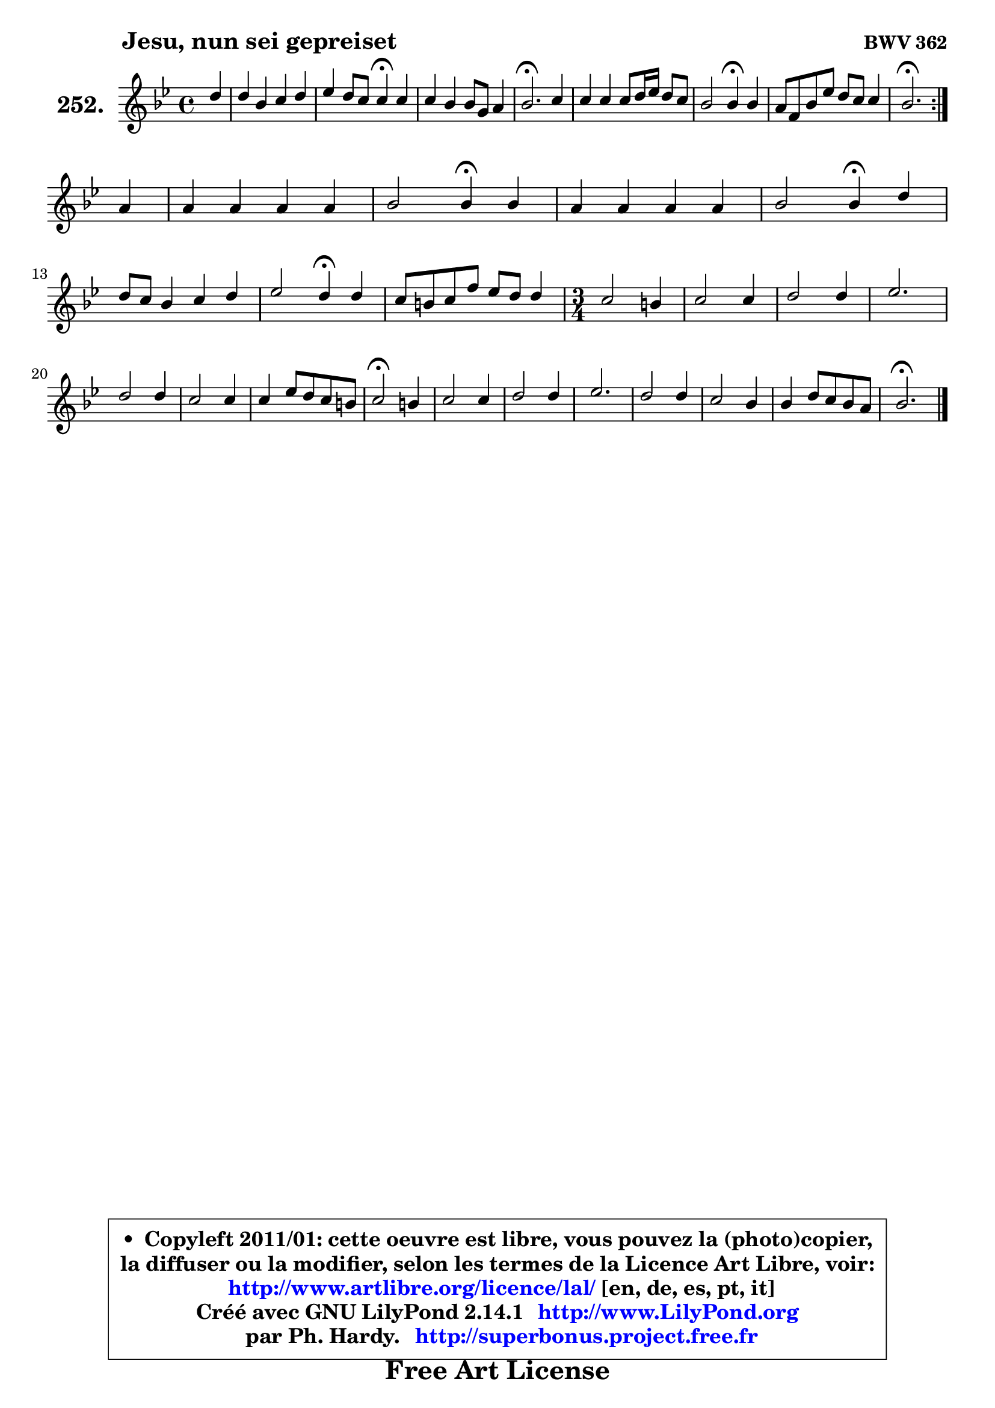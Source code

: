 
\version "2.14.1"

    \paper {
%	system-system-spacing #'padding = #0.1
%	score-system-spacing #'padding = #0.1
%	ragged-bottom = ##f
%	ragged-last-bottom = ##f
	}

    \header {
      opus = \markup { \bold "BWV 362" }
      piece = \markup { \hspace #9 \fontsize #2 \bold "Jesu, nun sei gepreiset" }
      maintainer = "Ph. Hardy"
      maintainerEmail = "superbonus.project@free.fr"
      lastupdated = "2011/Jul/20"
      tagline = \markup { \fontsize #3 \bold "Free Art License" }
      copyright = \markup { \fontsize #3  \bold   \override #'(box-padding .  1.0) \override #'(baseline-skip . 2.9) \box \column { \center-align { \fontsize #-2 \line { • \hspace #0.5 Copyleft 2011/01: cette oeuvre est libre, vous pouvez la (photo)copier, } \line { \fontsize #-2 \line {la diffuser ou la modifier, selon les termes de la Licence Art Libre, voir: } } \line { \fontsize #-2 \with-url #"http://www.artlibre.org/licence/lal/" \line { \fontsize #1 \hspace #1.0 \with-color #blue http://www.artlibre.org/licence/lal/ [en, de, es, pt, it] } } \line { \fontsize #-2 \line { Créé avec GNU LilyPond 2.14.1 \with-url #"http://www.LilyPond.org" \line { \with-color #blue \fontsize #1 \hspace #1.0 \with-color #blue http://www.LilyPond.org } } } \line { \hspace #1.0 \fontsize #-2 \line {par Ph. Hardy. } \line { \fontsize #-2 \with-url #"http://superbonus.project.free.fr" \line { \fontsize #1 \hspace #1.0 \with-color #blue http://superbonus.project.free.fr } } } } } }

	  }

  guidemidi = {
	\repeat volta 2 {
        r4 |
        R1 |
        r2 \tempo 4 = 30 r4 \tempo 4 = 78 r4 |
        R1 |
        \tempo 4 = 40 r2. \tempo 4 = 78 r4 |
        R1 |
        r2 \tempo 4 = 30 r4 \tempo 4 = 78 r4 |
        R1 |
        \tempo 4 = 40 r2. \tempo 4 = 78 } %fin du repeat
        r4 |
        R1 |
        r2 \tempo 4 = 30 r4 \tempo 4 = 78 r4 |
        R1 |
        r2 \tempo 4 = 30 r4 \tempo 4 = 78 r4 |
        R1 |
        r2 \tempo 4 = 30 r4 \tempo 4 = 78 r4 |
        R1 |
        
	\time 3/4
        R2. |
        R2. |
        R2. |
        R2. |
        R2. |
        R2. |
        R2. |
        \tempo 4 = 34 r2 \tempo 4 = 78 r4 |
        R2. |
        R2. |
        R2. |
        R2. |
        R2. |
        R2. |
        \tempo 4 = 40 r2.         
	}

  upper = {
	\time 4/4
	\key bes \major
	\clef treble
	\partial 4
	\voiceOne
	<< { 
	% SOPRANO
	\set Voice.midiInstrument = "acoustic grand"
	\relative c'' {
	\repeat volta 2 {
        d4 |
        d4 bes c d |
        es4 d8 c c4\fermata c |
        c4 bes bes8 g8 a4 |
        bes2.\fermata c4 |
        c4 c c8 d16 es d8 c |
        bes2 bes4\fermata bes |
        a8 f bes es d c c4 |
        bes2.\fermata } %fin du repeat
\break
        a4 |
        a4 a a a |
        bes2 bes4\fermata bes |
        a4 a a a |
        bes2 bes4\fermata d |
\break
        d8 c bes4 c d |
        es2 d4\fermata d |
        c8 b c f es d d4 |
        
	\time 3/4
        c2 b4 |
        c2 c4 |
        d2 d4 |
        es2. |
        d2 d4 |
        c2 c4 |
        c4 es8 d c b |
        c2\fermata b4 |
        c2 c4 |
        d2 d4 |
        es2. |
        d2 d4 |
        c2 bes4 |
        bes4 d8 c bes a |
        bes2.\fermata
        \bar "|."
	} % fin de relative
	}

%	\context Voice="1" { \voiceTwo 
%	% ALTO
%	\set Voice.midiInstrument = "acoustic grand"
%	\relative c' {
%	\repeat volta 2 {
%        f4 |
%        g8 fis g4 g8 a bes4 |
%        bes8 a bes4 a g |
%        fis4 d g4 f |
%        f2. f8 e |
%        f8 g a g a4. fis8 |
%        d8 es! f!4 es g |
%        f8 es d es f g f es |
%        d2. } %fin du repeat
%        c4 |
%        f4 f fis8 g a8 fis |
%        g8 es f4 es g |
%        f4 es8 d c4 f |
%        f4 es d f8 g |
%        a4 d, g8 f f4 |
%        es8 d c f f4 f |
%        f8 d es f g aes g f |
%        
%	\time 3/4
%        es2 f4 |
%        g2 f8 es |
%        d4 d'8 c bes aes |
%        g8 f es g c bes |
%        a!4 d, g |
%        g4 f es8 f |
%        g4 aes g |
%        g2 g4 |
%        g4 f2 ~ |
%        f8 g aes4 g |
%        g2 f4 |
%        f2 g4 |
%        g2 g4 |
%        f4 g f |
%        f2.
%        \bar "|."
%	} % fin de relative
%	\oneVoice
%	} >>
 >>
	}

    lower = {
	\time 4/4
	\key bes \major
	\clef bass
	\partial 4
	\voiceOne
	<< { 
	% TENOR
	\set Voice.midiInstrument = "acoustic grand"
	\relative c' {
	\repeat volta 2 {
        bes4 |
        bes8 c d4 c f |
        es8 c f4 f c |
        d8 a bes4 c c |
        d2. a8 bes |
        c8 d es4 d a |
        bes4 aes g c |
        c4 bes bes a |
        f2. } %fin du repeat
        f8 a |
        c4 c d d8 c |
        bes4 aes g c |
        c4 c f c |
        bes8 aes g4 f bes |
        a4 bes8 a g a bes4 |
        bes4 a bes bes |
        c4 c c b |
        
	\time 3/4
        g2 d'4 |
        c4 bes aes |
        a!2 bes4 |
        b4 c2 ~ |
	c4 bes!4 bes |
        bes4 aes8 bes c d |
        es4 f d |
        es2 d4 |
        c4 f es |
        d8 es f4 es8 d |
        c4 bes! c |
        bes2 bes4 |
        c4 d es |
        d4 es c |
        d2.
        \bar "|."
	} % fin de relative
	}
	\context Voice="1" { \voiceTwo 
	% BASS
	\set Voice.midiInstrument = "acoustic grand"
	\relative c' {
	\repeat volta 2 {
        bes8 a |
        g8 a g f es f es d |
        c4 d8 es f4\fermata es |
        d4 g8 f e4 f |
        bes,2.\fermata f'8 g |
        a8 bes c4 fis,4. d8 |
        g8 f es d es4\fermata e |
        f4 g f8 es! f4 |
        bes,2.\fermata } %fin du repeat
        f4 |
        f'8 g f es d e fis d |
        g8 f es d es4\fermata e |
        f4 c8 d es g f es |
        d8 bes es4 bes\fermata bes' |
        fis4 g8 f es f es d |
        c4 f bes,\fermata bes' |
        a4 aes g8 f g4 |
        
	\time 3/4
        c,2 d4 |
        es4 e f |
        f4 fis g |
        g4 aes g |
        fis4 g f |
        e4 f8 g aes!4 |
        g4 f g |
        c,2\fermata g'4 |
        aes4 a2 |
        bes4 b2 |
        c4 g a! |
        bes8 c bes a g f |
        es8 g f es d c |
        f4 es f |
        bes,2.\fermata
        \bar "|."
	} % fin de relative
	\oneVoice
	} >>
	}


    \score { 

	\new PianoStaff <<
	\set PianoStaff.instrumentName = \markup { \bold \huge "252." }
	\new Staff = "upper" \upper
%	\new Staff = "lower" \lower
	>>

    \layout {
%	ragged-last = ##f
	   }

         } % fin de score

  \score {
\unfoldRepeats { << \guidemidi \upper >> }
    \midi {
    \context {
     \Staff
      \remove "Staff_performer"
               }

     \context {
      \Voice
       \consists "Staff_performer"
                }

     \context { 
      \Score
      tempoWholesPerMinute = #(ly:make-moment 78 4)
		}
	    }
	}


